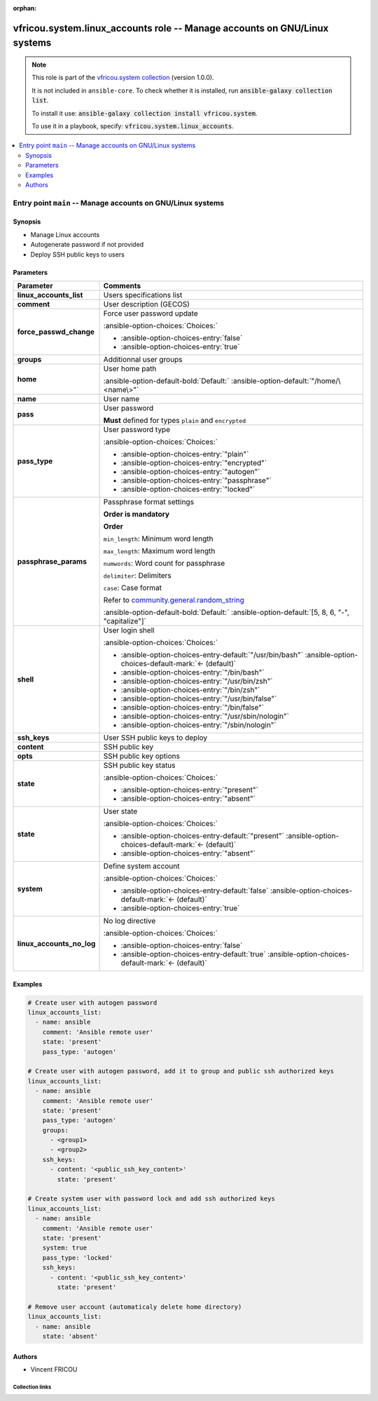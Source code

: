 .. Document meta

:orphan:

.. |antsibull-internal-nbsp| unicode:: 0xA0
    :trim:

.. meta::
  :antsibull-docs: 2.16.3

.. Anchors

.. _ansible_collections.vfricou.system.linux_accounts_role:

.. Title

vfricou.system.linux_accounts role -- Manage accounts on GNU/Linux systems
++++++++++++++++++++++++++++++++++++++++++++++++++++++++++++++++++++++++++

.. Collection note

.. note::
    This role is part of the `vfricou.system collection <https://galaxy.ansible.com/ui/repo/published/vfricou/system/>`_ (version 1.0.0).

    It is not included in ``ansible-core``.
    To check whether it is installed, run :code:`ansible-galaxy collection list`.

    To install it use: :code:`ansible-galaxy collection install vfricou.system`.

    To use it in a playbook, specify: :code:`vfricou.system.linux_accounts`.

.. contents::
   :local:
   :depth: 2


.. Entry point title

Entry point ``main`` -- Manage accounts on GNU/Linux systems
------------------------------------------------------------

.. version_added


.. Deprecated


Synopsis
^^^^^^^^

.. Description

- Manage Linux accounts
- Autogenerate password if not provided
- Deploy SSH public keys to users

.. Requirements


.. Options

Parameters
^^^^^^^^^^

.. tabularcolumns:: \X{1}{3}\X{2}{3}

.. list-table::
  :width: 100%
  :widths: auto
  :header-rows: 1
  :class: longtable ansible-option-table

  * - Parameter
    - Comments

  * - .. raw:: html

        <div class="ansible-option-cell">
        <div class="ansibleOptionAnchor" id="parameter-main--linux_accounts_list"></div>

      .. _ansible_collections.vfricou.system.linux_accounts_role__parameter-main__linux_accounts_list:

      .. rst-class:: ansible-option-title

      **linux_accounts_list**

      .. raw:: html

        <a class="ansibleOptionLink" href="#parameter-main--linux_accounts_list" title="Permalink to this option"></a>

      .. ansible-option-type-line::

        :ansible-option-type:`list` / :ansible-option-elements:`elements=dictionary` / :ansible-option-required:`required`




      .. raw:: html

        </div>

    - .. raw:: html

        <div class="ansible-option-cell">

      Users specifications list


      .. raw:: html

        </div>

  * - .. raw:: html

        <div class="ansible-option-indent"></div><div class="ansible-option-cell">
        <div class="ansibleOptionAnchor" id="parameter-main--linux_accounts_list/comment"></div>

      .. raw:: latex

        \hspace{0.02\textwidth}\begin{minipage}[t]{0.3\textwidth}

      .. _ansible_collections.vfricou.system.linux_accounts_role__parameter-main__linux_accounts_list/comment:

      .. rst-class:: ansible-option-title

      **comment**

      .. raw:: html

        <a class="ansibleOptionLink" href="#parameter-main--linux_accounts_list/comment" title="Permalink to this option"></a>

      .. ansible-option-type-line::

        :ansible-option-type:`string`




      .. raw:: html

        </div>

      .. raw:: latex

        \end{minipage}

    - .. raw:: html

        <div class="ansible-option-indent-desc"></div><div class="ansible-option-cell">

      User description (GECOS)


      .. raw:: html

        </div>

  * - .. raw:: html

        <div class="ansible-option-indent"></div><div class="ansible-option-cell">
        <div class="ansibleOptionAnchor" id="parameter-main--linux_accounts_list/force_passwd_change"></div>

      .. raw:: latex

        \hspace{0.02\textwidth}\begin{minipage}[t]{0.3\textwidth}

      .. _ansible_collections.vfricou.system.linux_accounts_role__parameter-main__linux_accounts_list/force_passwd_change:

      .. rst-class:: ansible-option-title

      **force_passwd_change**

      .. raw:: html

        <a class="ansibleOptionLink" href="#parameter-main--linux_accounts_list/force_passwd_change" title="Permalink to this option"></a>

      .. ansible-option-type-line::

        :ansible-option-type:`boolean`




      .. raw:: html

        </div>

      .. raw:: latex

        \end{minipage}

    - .. raw:: html

        <div class="ansible-option-indent-desc"></div><div class="ansible-option-cell">

      Force user password update


      .. rst-class:: ansible-option-line

      :ansible-option-choices:`Choices:`

      - :ansible-option-choices-entry:`false`
      - :ansible-option-choices-entry:`true`


      .. raw:: html

        </div>

  * - .. raw:: html

        <div class="ansible-option-indent"></div><div class="ansible-option-cell">
        <div class="ansibleOptionAnchor" id="parameter-main--linux_accounts_list/groups"></div>

      .. raw:: latex

        \hspace{0.02\textwidth}\begin{minipage}[t]{0.3\textwidth}

      .. _ansible_collections.vfricou.system.linux_accounts_role__parameter-main__linux_accounts_list/groups:

      .. rst-class:: ansible-option-title

      **groups**

      .. raw:: html

        <a class="ansibleOptionLink" href="#parameter-main--linux_accounts_list/groups" title="Permalink to this option"></a>

      .. ansible-option-type-line::

        :ansible-option-type:`list` / :ansible-option-elements:`elements=string`




      .. raw:: html

        </div>

      .. raw:: latex

        \end{minipage}

    - .. raw:: html

        <div class="ansible-option-indent-desc"></div><div class="ansible-option-cell">

      Additionnal user groups


      .. raw:: html

        </div>

  * - .. raw:: html

        <div class="ansible-option-indent"></div><div class="ansible-option-cell">
        <div class="ansibleOptionAnchor" id="parameter-main--linux_accounts_list/home"></div>

      .. raw:: latex

        \hspace{0.02\textwidth}\begin{minipage}[t]{0.3\textwidth}

      .. _ansible_collections.vfricou.system.linux_accounts_role__parameter-main__linux_accounts_list/home:

      .. rst-class:: ansible-option-title

      **home**

      .. raw:: html

        <a class="ansibleOptionLink" href="#parameter-main--linux_accounts_list/home" title="Permalink to this option"></a>

      .. ansible-option-type-line::

        :ansible-option-type:`string`




      .. raw:: html

        </div>

      .. raw:: latex

        \end{minipage}

    - .. raw:: html

        <div class="ansible-option-indent-desc"></div><div class="ansible-option-cell">

      User home path


      .. rst-class:: ansible-option-line

      :ansible-option-default-bold:`Default:` :ansible-option-default:`"/home/\<name\>"`

      .. raw:: html

        </div>

  * - .. raw:: html

        <div class="ansible-option-indent"></div><div class="ansible-option-cell">
        <div class="ansibleOptionAnchor" id="parameter-main--linux_accounts_list/name"></div>

      .. raw:: latex

        \hspace{0.02\textwidth}\begin{minipage}[t]{0.3\textwidth}

      .. _ansible_collections.vfricou.system.linux_accounts_role__parameter-main__linux_accounts_list/name:

      .. rst-class:: ansible-option-title

      **name**

      .. raw:: html

        <a class="ansibleOptionLink" href="#parameter-main--linux_accounts_list/name" title="Permalink to this option"></a>

      .. ansible-option-type-line::

        :ansible-option-type:`string` / :ansible-option-required:`required`




      .. raw:: html

        </div>

      .. raw:: latex

        \end{minipage}

    - .. raw:: html

        <div class="ansible-option-indent-desc"></div><div class="ansible-option-cell">

      User name


      .. raw:: html

        </div>

  * - .. raw:: html

        <div class="ansible-option-indent"></div><div class="ansible-option-cell">
        <div class="ansibleOptionAnchor" id="parameter-main--linux_accounts_list/pass"></div>

      .. raw:: latex

        \hspace{0.02\textwidth}\begin{minipage}[t]{0.3\textwidth}

      .. _ansible_collections.vfricou.system.linux_accounts_role__parameter-main__linux_accounts_list/pass:

      .. rst-class:: ansible-option-title

      **pass**

      .. raw:: html

        <a class="ansibleOptionLink" href="#parameter-main--linux_accounts_list/pass" title="Permalink to this option"></a>

      .. ansible-option-type-line::

        :ansible-option-type:`string`




      .. raw:: html

        </div>

      .. raw:: latex

        \end{minipage}

    - .. raw:: html

        <div class="ansible-option-indent-desc"></div><div class="ansible-option-cell">

      User password

      :strong:`Must` defined for types :literal:`plain` and :literal:`encrypted`


      .. raw:: html

        </div>

  * - .. raw:: html

        <div class="ansible-option-indent"></div><div class="ansible-option-cell">
        <div class="ansibleOptionAnchor" id="parameter-main--linux_accounts_list/pass_type"></div>

      .. raw:: latex

        \hspace{0.02\textwidth}\begin{minipage}[t]{0.3\textwidth}

      .. _ansible_collections.vfricou.system.linux_accounts_role__parameter-main__linux_accounts_list/pass_type:

      .. rst-class:: ansible-option-title

      **pass_type**

      .. raw:: html

        <a class="ansibleOptionLink" href="#parameter-main--linux_accounts_list/pass_type" title="Permalink to this option"></a>

      .. ansible-option-type-line::

        :ansible-option-type:`string`




      .. raw:: html

        </div>

      .. raw:: latex

        \end{minipage}

    - .. raw:: html

        <div class="ansible-option-indent-desc"></div><div class="ansible-option-cell">

      User password type


      .. rst-class:: ansible-option-line

      :ansible-option-choices:`Choices:`

      - :ansible-option-choices-entry:`"plain"`
      - :ansible-option-choices-entry:`"encrypted"`
      - :ansible-option-choices-entry:`"autogen"`
      - :ansible-option-choices-entry:`"passphrase"`
      - :ansible-option-choices-entry:`"locked"`


      .. raw:: html

        </div>

  * - .. raw:: html

        <div class="ansible-option-indent"></div><div class="ansible-option-cell">
        <div class="ansibleOptionAnchor" id="parameter-main--linux_accounts_list/passphrase_params"></div>

      .. raw:: latex

        \hspace{0.02\textwidth}\begin{minipage}[t]{0.3\textwidth}

      .. _ansible_collections.vfricou.system.linux_accounts_role__parameter-main__linux_accounts_list/passphrase_params:

      .. rst-class:: ansible-option-title

      **passphrase_params**

      .. raw:: html

        <a class="ansibleOptionLink" href="#parameter-main--linux_accounts_list/passphrase_params" title="Permalink to this option"></a>

      .. ansible-option-type-line::

        :ansible-option-type:`list` / :ansible-option-elements:`elements=string`




      .. raw:: html

        </div>

      .. raw:: latex

        \end{minipage}

    - .. raw:: html

        <div class="ansible-option-indent-desc"></div><div class="ansible-option-cell">

      Passphrase format settings

      :strong:`Order is mandatory`

      :strong:`Order`

      :literal:`min\_length`\ : Minimum word length

      :literal:`max\_length`\ : Maximum word length

      :literal:`numwords`\ : Word count for passphrase

      :literal:`delimiter`\ : Delimiters

      :literal:`case`\ : Case format

      Refer to \ `community.general.random\_string <https://docs.ansible.com/ansible/latest/collections/community/general/random_words_lookup.html#ansible-collections-community-general-random-words-lookup>`__


      .. rst-class:: ansible-option-line

      :ansible-option-default-bold:`Default:` :ansible-option-default:`[5, 8, 6, "-", "capitalize"]`

      .. raw:: html

        </div>

  * - .. raw:: html

        <div class="ansible-option-indent"></div><div class="ansible-option-cell">
        <div class="ansibleOptionAnchor" id="parameter-main--linux_accounts_list/shell"></div>

      .. raw:: latex

        \hspace{0.02\textwidth}\begin{minipage}[t]{0.3\textwidth}

      .. _ansible_collections.vfricou.system.linux_accounts_role__parameter-main__linux_accounts_list/shell:

      .. rst-class:: ansible-option-title

      **shell**

      .. raw:: html

        <a class="ansibleOptionLink" href="#parameter-main--linux_accounts_list/shell" title="Permalink to this option"></a>

      .. ansible-option-type-line::

        :ansible-option-type:`string`




      .. raw:: html

        </div>

      .. raw:: latex

        \end{minipage}

    - .. raw:: html

        <div class="ansible-option-indent-desc"></div><div class="ansible-option-cell">

      User login shell


      .. rst-class:: ansible-option-line

      :ansible-option-choices:`Choices:`

      - :ansible-option-choices-entry-default:`"/usr/bin/bash"` :ansible-option-choices-default-mark:`← (default)`
      - :ansible-option-choices-entry:`"/bin/bash"`
      - :ansible-option-choices-entry:`"/usr/bin/zsh"`
      - :ansible-option-choices-entry:`"/bin/zsh"`
      - :ansible-option-choices-entry:`"/usr/bin/false"`
      - :ansible-option-choices-entry:`"/bin/false"`
      - :ansible-option-choices-entry:`"/usr/sbin/nologin"`
      - :ansible-option-choices-entry:`"/sbin/nologin"`


      .. raw:: html

        </div>

  * - .. raw:: html

        <div class="ansible-option-indent"></div><div class="ansible-option-cell">
        <div class="ansibleOptionAnchor" id="parameter-main--linux_accounts_list/ssh_keys"></div>

      .. raw:: latex

        \hspace{0.02\textwidth}\begin{minipage}[t]{0.3\textwidth}

      .. _ansible_collections.vfricou.system.linux_accounts_role__parameter-main__linux_accounts_list/ssh_keys:

      .. rst-class:: ansible-option-title

      **ssh_keys**

      .. raw:: html

        <a class="ansibleOptionLink" href="#parameter-main--linux_accounts_list/ssh_keys" title="Permalink to this option"></a>

      .. ansible-option-type-line::

        :ansible-option-type:`list` / :ansible-option-elements:`elements=dictionary`




      .. raw:: html

        </div>

      .. raw:: latex

        \end{minipage}

    - .. raw:: html

        <div class="ansible-option-indent-desc"></div><div class="ansible-option-cell">

      User SSH public keys to deploy


      .. raw:: html

        </div>

  * - .. raw:: html

        <div class="ansible-option-indent"></div><div class="ansible-option-indent"></div><div class="ansible-option-cell">
        <div class="ansibleOptionAnchor" id="parameter-main--linux_accounts_list/ssh_keys/content"></div>

      .. raw:: latex

        \hspace{0.04\textwidth}\begin{minipage}[t]{0.28\textwidth}

      .. _ansible_collections.vfricou.system.linux_accounts_role__parameter-main__linux_accounts_list/ssh_keys/content:

      .. rst-class:: ansible-option-title

      **content**

      .. raw:: html

        <a class="ansibleOptionLink" href="#parameter-main--linux_accounts_list/ssh_keys/content" title="Permalink to this option"></a>

      .. ansible-option-type-line::

        :ansible-option-type:`string` / :ansible-option-required:`required`




      .. raw:: html

        </div>

      .. raw:: latex

        \end{minipage}

    - .. raw:: html

        <div class="ansible-option-indent-desc"></div><div class="ansible-option-indent-desc"></div><div class="ansible-option-cell">

      SSH public key


      .. raw:: html

        </div>

  * - .. raw:: html

        <div class="ansible-option-indent"></div><div class="ansible-option-indent"></div><div class="ansible-option-cell">
        <div class="ansibleOptionAnchor" id="parameter-main--linux_accounts_list/ssh_keys/opts"></div>

      .. raw:: latex

        \hspace{0.04\textwidth}\begin{minipage}[t]{0.28\textwidth}

      .. _ansible_collections.vfricou.system.linux_accounts_role__parameter-main__linux_accounts_list/ssh_keys/opts:

      .. rst-class:: ansible-option-title

      **opts**

      .. raw:: html

        <a class="ansibleOptionLink" href="#parameter-main--linux_accounts_list/ssh_keys/opts" title="Permalink to this option"></a>

      .. ansible-option-type-line::

        :ansible-option-type:`string`




      .. raw:: html

        </div>

      .. raw:: latex

        \end{minipage}

    - .. raw:: html

        <div class="ansible-option-indent-desc"></div><div class="ansible-option-indent-desc"></div><div class="ansible-option-cell">

      SSH public key options


      .. raw:: html

        </div>

  * - .. raw:: html

        <div class="ansible-option-indent"></div><div class="ansible-option-indent"></div><div class="ansible-option-cell">
        <div class="ansibleOptionAnchor" id="parameter-main--linux_accounts_list/ssh_keys/state"></div>

      .. raw:: latex

        \hspace{0.04\textwidth}\begin{minipage}[t]{0.28\textwidth}

      .. _ansible_collections.vfricou.system.linux_accounts_role__parameter-main__linux_accounts_list/ssh_keys/state:

      .. rst-class:: ansible-option-title

      **state**

      .. raw:: html

        <a class="ansibleOptionLink" href="#parameter-main--linux_accounts_list/ssh_keys/state" title="Permalink to this option"></a>

      .. ansible-option-type-line::

        :ansible-option-type:`string` / :ansible-option-required:`required`




      .. raw:: html

        </div>

      .. raw:: latex

        \end{minipage}

    - .. raw:: html

        <div class="ansible-option-indent-desc"></div><div class="ansible-option-indent-desc"></div><div class="ansible-option-cell">

      SSH public key status


      .. rst-class:: ansible-option-line

      :ansible-option-choices:`Choices:`

      - :ansible-option-choices-entry:`"present"`
      - :ansible-option-choices-entry:`"absent"`


      .. raw:: html

        </div>


  * - .. raw:: html

        <div class="ansible-option-indent"></div><div class="ansible-option-cell">
        <div class="ansibleOptionAnchor" id="parameter-main--linux_accounts_list/state"></div>

      .. raw:: latex

        \hspace{0.02\textwidth}\begin{minipage}[t]{0.3\textwidth}

      .. _ansible_collections.vfricou.system.linux_accounts_role__parameter-main__linux_accounts_list/state:

      .. rst-class:: ansible-option-title

      **state**

      .. raw:: html

        <a class="ansibleOptionLink" href="#parameter-main--linux_accounts_list/state" title="Permalink to this option"></a>

      .. ansible-option-type-line::

        :ansible-option-type:`string`




      .. raw:: html

        </div>

      .. raw:: latex

        \end{minipage}

    - .. raw:: html

        <div class="ansible-option-indent-desc"></div><div class="ansible-option-cell">

      User state


      .. rst-class:: ansible-option-line

      :ansible-option-choices:`Choices:`

      - :ansible-option-choices-entry-default:`"present"` :ansible-option-choices-default-mark:`← (default)`
      - :ansible-option-choices-entry:`"absent"`


      .. raw:: html

        </div>

  * - .. raw:: html

        <div class="ansible-option-indent"></div><div class="ansible-option-cell">
        <div class="ansibleOptionAnchor" id="parameter-main--linux_accounts_list/system"></div>

      .. raw:: latex

        \hspace{0.02\textwidth}\begin{minipage}[t]{0.3\textwidth}

      .. _ansible_collections.vfricou.system.linux_accounts_role__parameter-main__linux_accounts_list/system:

      .. rst-class:: ansible-option-title

      **system**

      .. raw:: html

        <a class="ansibleOptionLink" href="#parameter-main--linux_accounts_list/system" title="Permalink to this option"></a>

      .. ansible-option-type-line::

        :ansible-option-type:`boolean`




      .. raw:: html

        </div>

      .. raw:: latex

        \end{minipage}

    - .. raw:: html

        <div class="ansible-option-indent-desc"></div><div class="ansible-option-cell">

      Define system account


      .. rst-class:: ansible-option-line

      :ansible-option-choices:`Choices:`

      - :ansible-option-choices-entry-default:`false` :ansible-option-choices-default-mark:`← (default)`
      - :ansible-option-choices-entry:`true`


      .. raw:: html

        </div>


  * - .. raw:: html

        <div class="ansible-option-cell">
        <div class="ansibleOptionAnchor" id="parameter-main--linux_accounts_no_log"></div>

      .. _ansible_collections.vfricou.system.linux_accounts_role__parameter-main__linux_accounts_no_log:

      .. rst-class:: ansible-option-title

      **linux_accounts_no_log**

      .. raw:: html

        <a class="ansibleOptionLink" href="#parameter-main--linux_accounts_no_log" title="Permalink to this option"></a>

      .. ansible-option-type-line::

        :ansible-option-type:`boolean`




      .. raw:: html

        </div>

    - .. raw:: html

        <div class="ansible-option-cell">

      No log directive


      .. rst-class:: ansible-option-line

      :ansible-option-choices:`Choices:`

      - :ansible-option-choices-entry:`false`
      - :ansible-option-choices-entry-default:`true` :ansible-option-choices-default-mark:`← (default)`


      .. raw:: html

        </div>


.. Attributes


.. Notes


.. Seealso


Examples
^^^^^^^^

.. code-block:: yaml+jinja

    # Create user with autogen password
    linux_accounts_list:
      - name: ansible
        comment: 'Ansible remote user'
        state: 'present'
        pass_type: 'autogen'

    # Create user with autogen password, add it to group and public ssh authorized keys
    linux_accounts_list:
      - name: ansible
        comment: 'Ansible remote user'
        state: 'present'
        pass_type: 'autogen'
        groups:
          - <group1>
          - <group2>
        ssh_keys:
          - content: '<public_ssh_key_content>'
            state: 'present'

    # Create system user with password lock and add ssh authorized keys
    linux_accounts_list:
      - name: ansible
        comment: 'Ansible remote user'
        state: 'present'
        system: true
        pass_type: 'locked'
        ssh_keys:
          - content: '<public_ssh_key_content>'
            state: 'present'

    # Remove user account (automaticaly delete home directory)
    linux_accounts_list:
      - name: ansible
        state: 'absent'


Authors
^^^^^^^

- Vincent FRICOU



.. Extra links

Collection links
~~~~~~~~~~~~~~~~

.. ansible-links::

  - title: "Issue Tracker"
    url: "https://github.com/vfricou/vfricou.system/issues"
    external: true
  - title: "Repository (Sources)"
    url: "https://github.com/vfricou/vfricou.system/"
    external: true


.. Parsing errors

